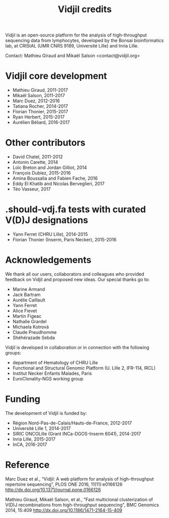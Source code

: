 #+TITLE: Vidjil credits

Vidjil is an open-source platform for the analysis of high-throughput sequencing data from lymphocytes,
developed by the Bonsai bioinformatics lab, at CRIStAL (UMR CNRS 9189, Université Lille) and Inria Lille.

Contact: Mathieu Giraud and Mikaël Salson <contact@vidjil.org>

* Vidjil core development
 - Mathieu Giraud, 2011-2017
 - Mikaël Salson, 2011-2017
 - Marc Duez, 2012-2016
 - Tatiana Rocher, 2014-2017
 - Florian Thonier, 2015-2017
 - Ryan Herbert, 2015-2017
 - Aurélien Béliard, 2016-2017

* Other contributors
 - David Chatel, 2011-2012
 - Antonin Carette, 2014
 - Loïc Breton and Jordan Gilliot, 2014
 - François Dubiez, 2015-2016
 - Amina Boussalia and Fabien Fache, 2016
 - Eddy El Khatib and Nicolas Berveglieri, 2017
 - Téo Vasseur, 2017

* .should-vdj.fa tests with curated V(D)J designations
 - Yann Ferret (CHRU Lille), 2014-2015
 - Florian Thonier (Inserm, Paris Necker), 2015-2016

* Acknowledgements

We thank all our users, collaborators and colleagues who provided feedback on Vidjil and proposed new ideas.
Our special thanks go to:
- Marine Armand
- Jack Bartram
- Aurélie Caillault
- Yann Ferret
- Alice Fievet
- Martin Figeac
- Nathalie Grardel
- Michaela Kotrová
- Claude Preudhomme
- Shéhérazade Sebda

Vidjil is developed in collaboration or in connection with the following groups:
 - department of Hematology of CHRU Lille
 - Functional and Structural Genomic Platform (U. Lille 2, IFR-114, IRCL)
 - Institut Necker Enfants Malades, Paris
 - EuroClonality-NGS working group

* Funding

The development of Vidjil is funded by:
 - Région Nord-Pas-de-Calais/Hauts-de-France, 2012-2017
 - Université Lille 1, 2014-2017
 - SIRIC ONCOLille (Grant INCa-DGOS-Inserm 6041), 2014-2017
 - Inria Lille, 2015-2017
 - InCA, 2016-2017

* Reference

Marc Duez et al.,
“Vidjil: A web platform for analysis of high-throughput repertoire sequencing”,
PLOS ONE 2016, 11(11):e0166126
http://dx.doi.org/10.1371/journal.pone.0166126

Mathieu Giraud, Mikaël Salson, et al.,
"Fast multiclonal clusterization of V(D)J recombinations from high-throughput sequencing",
BMC Genomics 2014, 15:409
http://dx.doi.org/10.1186/1471-2164-15-409
